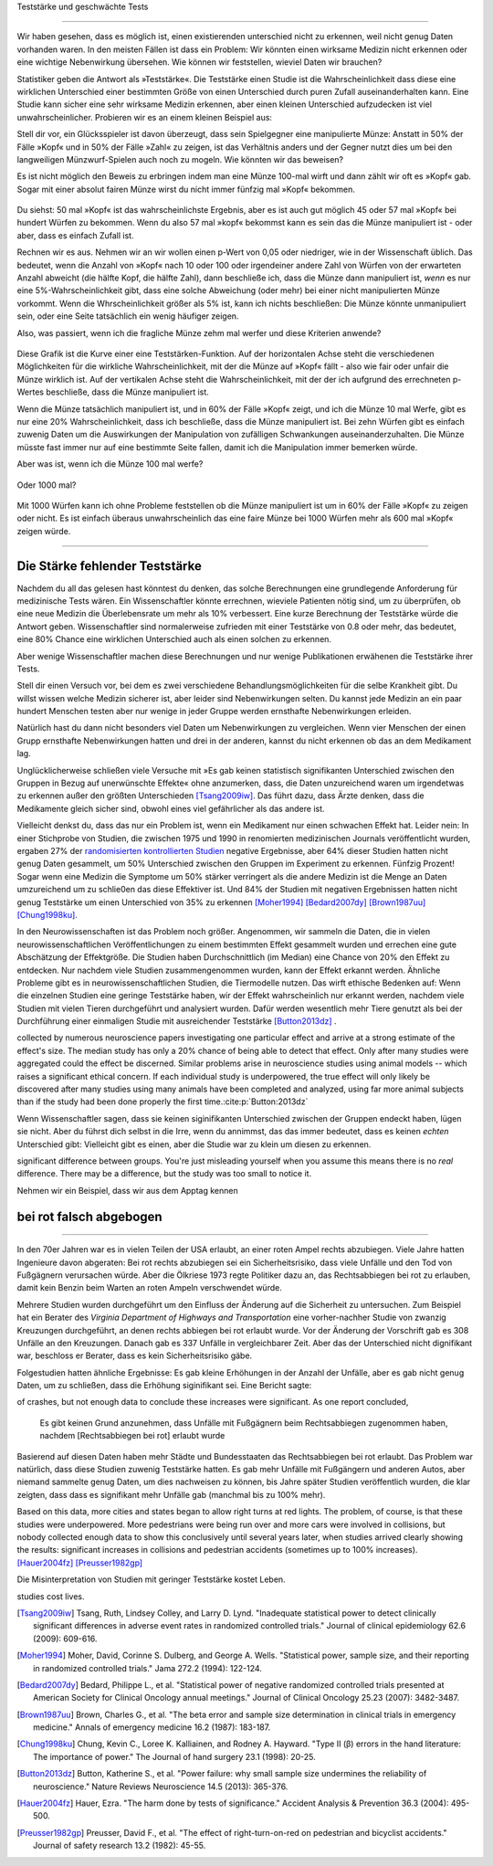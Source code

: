 .. index::
   single: power
   see: statistical power; power

.. _power:

Teststärke und geschwächte Tests

.. unable to translate joke

.. Statistical power and underpowered statistics
=============================================

Wir haben gesehen, dass es möglich ist, einen existierenden unterschied nicht zu erkennen, weil nicht genug Daten vorhanden waren. In den meisten Fällen ist dass ein Problem: Wir könnten einen wirksame Medizin nicht erkennen oder eine wichtige Nebenwirkung übersehen. Wie können wir feststellen, wieviel Daten wir brauchen?

.. We've seen that it's possible to miss a real effect simply by not taking enough data. In most cases, this is a problem: we might miss a viable medicine or fail to notice an important side-effect. How do we know how much data to collect?

Statistiker geben die Antwort als »Teststärke«. Die Teststärke einen Studie ist die Wahrscheinlichkeit dass diese eine wirklichen Unterschied einer bestimmten Größe von einen Unterschied durch puren Zufall auseinanderhalten kann. Eine Studie kann sicher eine sehr wirksame Medizin erkennen, aber einen kleinen Unterschied aufzudecken ist viel unwahrscheinlicher. Probieren wir es an einem kleinen Beispiel aus:

.. Statisticians provide the answer in the form of "statistical power." The power of a study is the likelihood that it will distinguish an effect of a certain size from pure luck. A study might easily detect a huge benefit from a  medication, but detecting a subtle difference is much less likely. Let's try a simple example.

Stell dir vor, ein Glücksspieler ist davon überzeugt, dass sein Spielgegner eine manipulierte Münze: Anstatt in 50% der Fälle »Kopf« und in 50% der Fälle »Zahl« zu zeigen, ist das Verhältnis anders und der Gegner nutzt dies um bei den langweiligen Münzwurf-Spielen auch noch zu mogeln. Wie könnten wir das beweisen?

.. Suppose a gambler is convinced that an opponent has an unfair coin: rather than getting heads half the time and tails half the time, the  proportion is different, and the opponent is using this to cheat at incredibly boring coin-flipping games. How to prove it?

Es ist nicht möglich den Beweis zu erbringen indem man eine Münze 100-mal wirft und dann zählt wir oft es »Kopf« gab. Sogar mit einer absolut fairen Münze wirst du nicht immer fünfzig mal »Kopf« bekommen.

.. You can't just flip the coin a hundred times and count the heads. Even with a perfectly fair coin, you don't always get fifty heads:

.. figure:: /plots/binomial.png

.. .. figure:: /plots/binomial.*

  Das zeigt die Wahrscheinlichkeit für verschiedene Anzahlen von »Kopf« wenn du eine Münze hundertmal wirfst.

.. This shows the likelihood of getting different numbers of heads, if you flip a   coin a hundred times.

Du siehst: 50 mal »Kopf« ist das wahrscheinlichste Ergebnis, aber es ist auch gut möglich 45 oder 57 mal »Kopf« bei hundert Würfen zu bekommen. Wenn du also 57 mal »kopf« bekommst kann es sein das die Münze manipuliert ist - oder aber, dass es einfach Zufall ist.

.. You can see that 50 heads is the most likely option, but it's also reasonably likely to get 45 or 57. So if you get 57 heads, the coin might be rigged, but you might just be lucky.

Rechnen wir es aus. Nehmen wir an wir wollen einen p-Wert von 0,05 oder niedriger, wie in der Wissenschaft üblich. Das bedeutet, wenn die Anzahl von »Kopf« nach 10 oder 100 oder irgendeiner andere Zahl von Würfen von der erwarteten Anzahl abweicht (die hälfte Kopf, die hälfte Zahl), dann beschließe ich, dass die Münze dann manipuliert ist, *wenn* es nur eine 5%-Wahrscheinlichkeit gibt, dass eine solche Abweichung (oder mehr) bei einer nicht manipulierten Münze vorkommt. Wenn die Whrscheinlichkeit größer als 5% ist, kann ich nichts beschließen: Die Münze könnte unmanipuliert sein, oder eine Seite tatsächlich ein wenig häufiger zeigen.

.. TODO: Ist das:» es nur eine 5%-Wahrscheinlichkeit gibt, dass eine solche Abweichung **(oder mehr)** ODER »es nur eine 5%-Wahrscheinlichkeit **(oder weniger)** gibt, dass eine solche Abweichung **(oder mehr)** ODER »es nur eine 5%-Wahrscheinlichkeit **(oder weniger)** gibt, dass eine solche Abweichung ICH WÜRDE DIE VERSION MIT DEN 2 KLAMMERN ANNEHMEN

.. Let's work out the math. Let's say we look for a *p* value of 0.05 or less, as scientists typically do. That is, if I count up the number  of heads after 10 or 100 trials and find a deviation from what I'd expect -- half heads, half tails -- I call the coin unfair if there's only a 5% chance of getting a deviation that size or larger with a fair coin. Otherwise, I can conclude nothing: the coin may be fair, or it maybe only a little unfair. I can't tell.

Also, was passiert, wenn ich die fragliche Münze zehm mal werfer und diese Kriterien anwende?

.. So, what happens if I flip a coin ten times and apply these criteria?

.. index:: power curve, power; coin flip

.. figure:: /plots/power-curve-10.png

.. .. figure:: /plots/power-curve-10.*

Diese Grafik ist die Kurve einer eine Teststärken-Funktion. Auf der horizontalen Achse steht die verschiedenen Möglichkeiten für die wirkliche Wahrscheinlichkeit, mit der die Münze auf »Kopf« fällt - also wie fair oder unfair die Münze wirklich ist. Auf der vertikalen Achse steht die Wahrscheinlichkeit, mit der der ich aufgrund des errechneten p-Wertes beschließe, dass die Münze manipuliert ist.

.. This is called a *power curve.* Along the horizontal axis, we have the different possibilities for the coin's true probability of getting heads, corresponding to  different levels of unfairness. On the vertical axis is the probability that I will conclude the coin is rigged after ten tosses, based on the *p* value of the result.

.. TODO: gibt es Teststärkenfunktionen?

Wenn die Münze tatsächlich manipuliert ist, und in 60% der Fälle »Kopf« zeigt, und ich die Münze 10 mal Werfe, gibt es nur eine 20% Wahrscheinlichkeit, dass ich beschließe, dass die Münze manipuliert ist. Bei zehn Würfen gibt es einfach zuwenig Daten um die Auswirkungen der Manipulation von zufälligen Schwankungen auseinanderzuhalten. Die Münze müsste fast immer nur auf eine bestimmte Seite fallen, damit ich die Manipulation immer bemerken würde.

.. TODO: wohl: dass ich Daten bekomme deren p-Wert so ist, dass ich korrekterweise beschieße, dass die Münze manipuliert ist.


.. You can see that if the coin is rigged to give heads 60% of the time, and I flip the coin 10 times, I only have a 20% chance of concluding that it's rigged. There's just too little data to separate rigging from random variation. The coin would have to be incredibly biased for me to always notice.

Aber was ist, wenn ich die Münze 100 mal werfe?

.. But what if I flip the coin 100 times?

.. figure:: plots/power-curve-100.png

.. .. figure:: plots/power-curve-100.*

Oder 1000 mal?

.. Or 1,000 times?

.. figure:: plots/power-curve-1000.png
.. .. figure:: plots/power-curve-1000.*

Mit 1000 Würfen kann ich ohne Probleme feststellen ob die Münze manipuliert ist um in 60% der Fälle »Kopf« zu zeigen oder nicht. Es ist einfach überaus unwahrscheinlich das eine faire Münze bei 1000 Würfen mehr als 600 mal »Kopf« zeigen würde.

.. With one thousand flips, I can easily tell if the coin is rigged to give heads 60% of the time. It's just overwhelmingly unlikely that I could flip a fair coin 1,000 times and get more than 600 heads.

.. _power-underpowered:

.. The power of being underpowered
-------------------------------

Die Stärke fehlender Teststärke
---------------------------------

Nachdem du all das gelesen hast könntest du denken, das solche Berechnungen eine grundlegende Anforderung für medizinische Tests wären. Ein Wissenschaftler könnte errechnen, wieviele Patienten nötig sind, um zu überprüfen, ob eine neue Medizin die Überlebensrate um mehr als 10% verbessert. Eine kurze Berechnung der Teststärke würde die Antwort geben. Wissenschaftler sind normalerweise zufrieden mit einer Teststärke von 0.8 oder mehr, das bedeutet, eine 80% Chance eine wirklichen Unterschied auch als einen solchen zu erkennen.

.. After hearing all this, you might think calculations of statistical power are essential to medical trials. A scientist might want to know how many patients are needed to test if a new medication improves survival by more than 10%, and a quick calculation of statistical power would provide the answer. Scientists are usually satisfied when the statistical power is 0.8 or higher, corresponding to an 80% chance of concluding there's a real effect.

Aber wenige Wissenschaftler machen diese Berechnungen und nur wenige Publikationen erwähenen die Teststärke ihrer Tests.

.. However, few scientists ever perform this calculation, and few journal articles ever mention the statistical power of their tests.

Stell dir einen Versuch vor, bei dem es zwei verschiedene Behandlungsmöglichkeiten für die selbe Krankheit gibt. Du willst wissen welche Medizin sicherer ist, aber leider sind Nebenwirkungen selten. Du kannst jede Medizin an ein paar hundert Menschen testen aber nur wenige in jeder Gruppe werden ernsthafte Nebenwirkungen erleiden.

.. Consider a trial testing two different treatments for the same condition. You might want to know which medicine is safer, but unfortunately, side effects are rare. You can test each medicine on a hundred patients, but only a few in each group suffer serious side  effects.

Natürlich hast du dann nicht besonders viel Daten um Nebenwirkungen zu vergleichen. Wenn vier Menschen der einen Grupp ernsthafte Nebenwirkungen hatten und drei in der anderen, kannst du nicht erkennen ob das an dem Medikament lag.

.. Obviously, you won't have terribly much data to compare side effect rates. If four people have serious side effects in one group, and three in the other, you can't tell if that's the medication's fault.

Unglücklicherweise schließen viele Versuche mit »Es gab keinen statistisch signifikanten Unterschied zwischen den Gruppen in Bezug auf unerwünschte Effekte« ohne anzumerken, dass, die Daten unzureichend waren um irgendetwas zu erkennen außer den größten Unterschieden [Tsang2009iw]_. Das führt dazu, dass Ärzte denken, dass die Medikamente gleich sicher sind, obwohl eines viel gefährlicher als das andere ist.

.. TODO \ :cite:p:`Tsang:2009iw`

.. Unfortunately, many trials conclude with "There was no statistically significant difference in adverse effects between groups" without  noting that there was insufficient data to detect any but the largest differences.\ :cite:p:`Tsang:2009iw` And so doctors erroneously think the medications are equally safe, when one could well be much more dangerous than the other.

Vielleicht denkst du, dass das nur ein Problem ist, wenn ein Medikament nur einen schwachen Effekt hat. Leider nein: In einer Stichprobe von Studien, die zwischen 1975 und 1990 in renomierten  medizinischen Journals veröffentlicht wurden, ergaben 27% der `randomisierten kontrollierten Studien <http://de.wikipedia.org/wiki/Randomisierte_kontrollierte_Studie>`_
negative Ergebnisse, aber 64% dieser Studien hatten nicht genug Daten gesammelt, um 50% Unterschied zwischen den Gruppen im Experiment zu erkennen. Fünfzig Prozent! Sogar wenn eine Medizin die Symptome um 50% stärker verringert als die andere Medizin ist die Menge an Daten umzureichend um zu schlie0en das diese Effektiver ist. Und 84% der Studien mit negativen Ergebnissen hatten nicht genug Teststärke um einen Unterschied von 35% zu erkennen [Moher1994]_ [Bedard2007dy]_ [Brown1987uu]_ [Chung1998ku]_.

.. TODO: What is "primary outcome"?
.. TODO: is »Studien mit negativen Ergebnissen« the right translation for "negative trails"
.. TODO: \
.. TODO:cite:p:`Moher:1994,Bedard:2007dy,Brown:1987uu,Chung:1998ku`


.. You might think this is only a problem when the medication only has a weak effect. But no: in one sample of studies published between 1975 and 1990 in prestigious medical journals, 27% of randomized controlled trials gave negative results, but 64% of these didn't collect enough data to detect a 50% difference in *primary outcome* between treatment groups. Fifty percent! Even if one medication decreases symptoms by 50% more than the other medication, there's insufficient data to conclude it's more effective. And 84% of the negative trials didn't have the power to detect a 25% difference.\ :cite:p:`Moher:1994,Bedard:2007dy,Brown:1987uu,Chung:1998ku`

In den Neurowissenschaften ist das Problem noch größer. Angenommen, wir sammeln die Daten, die in vielen neurowissenschaftlichen Veröffentlichungen zu einem bestimmten Effekt gesammelt wurden und errechen eine gute Abschätzung der Effektgröße. Die Studien haben Durchschnittlich (im Median) eine Chance von 20% den Effekt zu entdecken. Nur nachdem viele Studien zusammengenommen wurden, kann der Effekt erkannt werden. Ähnliche Probleme gibt es in neurowissenschaftlichen Studien, die Tiermodelle nutzen. Das wirft ethische Bedenken auf: Wenn die einzelnen Studien eine geringe Teststärke haben, wir der Effekt wahrscheinlich nur erkannt werden, nachdem viele Studien mit vielen Tieren durchgeführt und analysiert wurden. Dafür werden wesentlich mehr Tiere genutzt als bei der Durchführung einer einmaligen Studie mit ausreichender Teststärke [Button2013dz]_ .

.. TODO war :cite:p:`Button:2013dz`

.. TODO: strong estimate: gute Schätzung?

.. In neuroscience the problem is even worse. Suppose we aggregate the data
collected by numerous neuroscience papers investigating one particular effect
and arrive at a strong estimate of the effect's size. The median study has only
a 20% chance of being able to detect that effect. Only after many studies were
aggregated could the effect be discerned. Similar problems arise in neuroscience
studies using animal models -- which raises a significant ethical concern. If
each individual study is underpowered, the true effect will only likely be
discovered after many studies using many animals have been completed and
analyzed, using far more animal subjects than if the study had been done
properly the first time.\ :cite:p:`Button:2013dz`


Wenn Wissenschaftler sagen, dass sie keinen siginifikanten Unterschied zwischen der Gruppen endeckt haben, lügen sie nicht. Aber du führst dich selbst in die Irre, wenn du annimmst, das das immer bedeutet, dass es keinen *echten* Unterschied gibt: Vielleicht gibt es einen, aber die Studie war zu klein um diesen zu erkennen.

.. That's not to say scientists are lying when they state they detected no
significant difference between groups. You're just misleading yourself when you
assume this means there is no *real* difference. There may be a difference, but
the study was too small to notice it.

Nehmen wir ein Beispiel, dass wir aus dem Apptag kennen

.. Let's consider an example we see every day.

.. index:: right turn on red, power; right turn on red

.. _rtor:

bei rot falsch abgebogen
------------------------

.. The wrong turn on red
---------------------

In den 70er Jahren war es in vielen Teilen der USA erlaubt, an einer roten Ampel rechts abzubiegen. Viele Jahre hatten Ingenieure davon abgeraten: Bei rot rechts abzubiegen sei ein Sicherheitsrisiko, dass viele Unfälle und den Tod von Fußgägnern verursachen würde. Aber die Ölkriese 1973 regte Politiker dazu an, das Rechtsabbiegen bei rot zu erlauben, damit kein Benzin beim Warten an roten Ampeln verschwendet würde.

.. In the 1970s, many parts of the United States began to allow drivers to turn right at a red light. For many years prior, road designers and civil engineers argued that allowing right turns on a red light would be a safety hazard, causing many additional crashes and pedestrian deaths. But the 1973 oil crisis and its fallout spurred politicians to consider allowing right turn on red to save fuel wasted by commuters waiting at red lights.

Mehrere Studien wurden durchgeführt um den Einfluss der Änderung auf die Sicherheit zu untersuchen. Zum Beispiel hat ein Berater des *Virginia Department of Highways and Transportation* eine vorher-nachher Studie von zwanzig Kreuzungen durchgeführt, an denen rechts abbiegen bei rot erlaubt wurde. Vor der Änderung der Vorschrift gab es 308 Unfälle an den Kreuzungen. Danach gab es 337 Unfälle in vergleichbarer Zeit. Aber das der Unterschied nicht dignifikant war, beschloss er Berater, dass es kein Sicherheitsrisiko gäbe.

.. Several studies were conducted to consider the safety impact of the change. For example, a consultant for the Virginia Department of Highways and Transportation conducted a before-and-after study of twenty intersections which began to allow right turns on red. Before the change there were 308 accidents at the intersections; after, there were 337 in a similar length of time. However, this difference was not statistically significant, and so the consultant concluded there was no safety impact.

Folgestudien hatten ähnliche Ergebnisse: Es gab kleine Erhöhungen in der Anzahl der Unfälle, aber es gab nicht genug Daten, um zu schließen, dass die Erhöhung siginifikant sei. Eine Bericht sagte:

.. Several subsequent studies had similar findings: small increases in the number
of crashes, but not enough data to conclude these increases were significant. As
one report concluded,

   Es gibt keinen Grund anzunehmen, dass Unfälle mit Fußgägnern beim Rechtsabbiegen zugenommen haben, nachdem [Rechtsabbiegen bei rot] erlaubt wurde

.. There is no reason to suspect that pedestrian accidents involving RT    operations (right turns) have increased after the adoption of [right turn on    red]...

Basierend auf diesen Daten haben mehr Städte und Bundesstaaten das Rechtsabbiegen bei rot erlaubt. Das Problem war natürlich, dass diese Studien zuwenig Teststärke hatten. Es gab mehr Unfälle mit Fußgängern und anderen Autos, aber niemand sammelte genug Daten, um dies nachweisen zu können, bis Jahre später Studien veröffentlich wurden, die klar zeigten, dass dass es signifikant mehr Unfälle gab (manchmal bis zu 100% mehr).

Based on this data, more cities and states began to allow right turns at red
lights. The problem, of course, is that these studies were underpowered. More
pedestrians were being run over and more cars were involved in collisions, but
nobody collected enough data to show this conclusively until several years
later, when studies arrived clearly showing the results: significant increases
in collisions and pedestrian accidents (sometimes up to 100% increases). [Hauer2004fz]_ [Preusser1982gp]_\

Die Misinterpretation von Studien mit geringer Teststärke kostet Leben.

..  The misinterpretation of underpowered
studies cost lives.

.. :cite:p:`Hauer:2004fz,Preusser:1982gp`

.. [Tsang2009iw] Tsang, Ruth, Lindsey Colley, and Larry D. Lynd. "Inadequate statistical power to detect clinically significant differences in adverse event rates in randomized controlled trials." Journal of clinical epidemiology 62.6 (2009): 609-616.

.. [Moher1994] Moher, David, Corinne S. Dulberg, and George A. Wells. "Statistical power, sample size, and their reporting in randomized controlled trials." Jama 272.2 (1994): 122-124.

.. [Bedard2007dy] Bedard, Philippe L., et al. "Statistical power of negative randomized controlled trials presented at American Society for Clinical Oncology annual meetings." Journal of Clinical Oncology 25.23 (2007): 3482-3487.

.. [Brown1987uu] Brown, Charles G., et al. "The beta error and sample size determination in clinical trials in emergency medicine." Annals of emergency medicine 16.2 (1987): 183-187.

.. [Chung1998ku] Chung, Kevin C., Loree K. Kalliainen, and Rodney A. Hayward. "Type II (β) errors in the hand literature: The importance of power." The Journal of hand surgery 23.1 (1998): 20-25.

.. [Button2013dz] Button, Katherine S., et al. "Power failure: why small sample size undermines the reliability of neuroscience." Nature Reviews Neuroscience 14.5 (2013): 365-376.

.. [Hauer2004fz] Hauer, Ezra. "The harm done by tests of significance." Accident Analysis & Prevention 36.3 (2004): 495-500.

.. [Preusser1982gp] Preusser, David F., et al. "The effect of right-turn-on-red on pedestrian and bicyclist accidents." Journal of safety research 13.2 (1982): 45-55.
